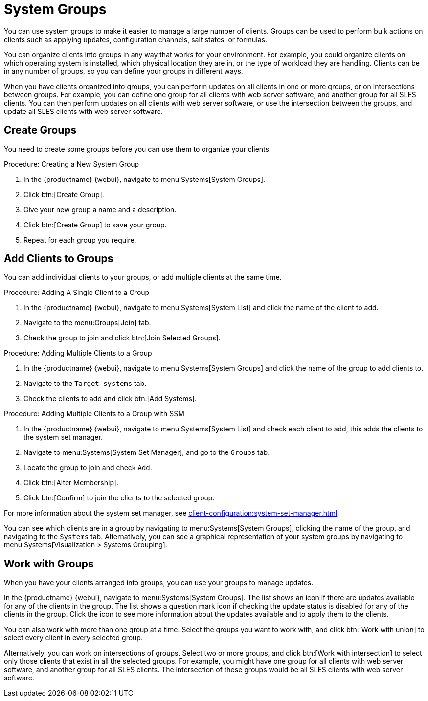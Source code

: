 [[system-groups]]
= System Groups

You can use system groups to make it easier to manage a large number of clients.
Groups can be used to perform bulk actions on clients such as applying updates, configuration channels, salt states, or formulas.

You can organize clients into groups in any way that works for your environment.
For example, you could organize clients on which operating system is installed, which physical location they are in, or the type of workload they are handling.
Clients can be in any number of groups, so you can define your groups in different ways.

When you have clients organized into groups, you can perform updates on all clients in one or more groups, or on intersections between groups.
For example, you can define one group for all clients with web server software, and another group for all SLES clients.
You can then perform updates on all clients with web server software, or use the intersection between the groups, and update all SLES clients with web server software.



== Create Groups

You need to create some groups before you can use them to organize your clients.



.Procedure: Creating a New System Group
. In the {productname} {webui}, navigate to menu:Systems[System Groups].
. Click btn:[Create Group].
. Give your new group a name and a description.
. Click btn:[Create Group] to save your group.
. Repeat for each group you require.



== Add Clients to Groups

You can add individual clients to your groups, or add multiple clients at the same time.



.Procedure: Adding A Single Client to a Group
. In the {productname} {webui}, navigate to menu:Systems[System List] and click the name of the client to add.
. Navigate to the menu:Groups[Join] tab.
. Check the group to join and click btn:[Join Selected Groups].



.Procedure: Adding Multiple Clients to a Group
. In the {productname} {webui}, navigate to menu:Systems[System Groups] and click the name of the group to add clients to.
. Navigate to the [guimenu]``Target systems`` tab.
. Check the clients to add and click btn:[Add Systems].



.Procedure: Adding Multiple Clients to a Group with SSM
. In the {productname} {webui}, navigate to menu:Systems[System List] and check each client to add, this adds the clients to the system set manager.
. Navigate to menu:Systems[System Set Manager], and go to the [guimenu]``Groups`` tab.
. Locate the group to join and check [guimenu]``Add``.
. Click btn:[Alter Membership].
. Click btn:[Confirm] to join the clients to the selected group.

For more information about the system set manager, see xref:client-configuration:system-set-manager.adoc[].



You can see which clients are in a group by navigating to menu:Systems[System Groups], clicking the name of the group, and navigating to the [guimenu]``Systems`` tab.
Alternatively, you can see a graphical representation of your system groups by navigating to menu:Systems[Visualization > Systems Grouping].



== Work with Groups

When you have your clients arranged into groups, you can use your groups to manage updates.
// For Salt clients, you can also apply states and formulas to all clients in a group.

In the {productname} {webui}, navigate to menu:Systems[System Groups].
The list shows an icon if there are updates available for any of the clients in the group.
The list shows a question mark icon if checking the update status is disabled for any of the clients in the group.
Click the icon to see more information about the updates available and to apply them to the clients.

You can also work with more than one group at a time.
Select the groups you want to work with, and click btn:[Work with union] to select every client in every selected group.

Alternatively, you can work on intersections of groups.
Select two or more groups, and click btn:[Work with intersection] to select only those clients that exist in all the selected groups.
For example, you might have one group for all clients with web server software, and another group for all SLES clients.
The intersection of these groups would be all SLES clients with web server software.

